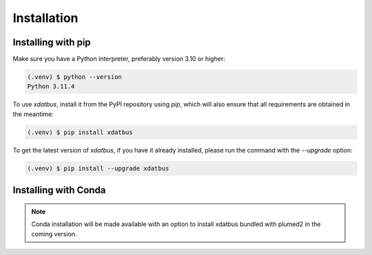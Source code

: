 Installation
=====

.. _installation:

Installing with pip
----------------

Make sure you have a Python interpreter, preferably version 3.10 or higher:

.. code-block:: console

   (.venv) $ python --version
   Python 3.11.4


To use `xdatbus`, install it from the PyPI repository using `pip`, which will also ensure that all requirements are obtained in the meantime:

.. code-block:: console

   (.venv) $ pip install xdatbus

To get the latest version of `xdatbus`, if you have it already installed, please run the command with the `--upgrade` option:

.. code-block:: console

   (.venv) $ pip install --upgrade xdatbus

Installing with Conda
----------------

.. note::

   Conda installation will be made available with an option to install xdatbus bundled with plumed2 in the coming version.

